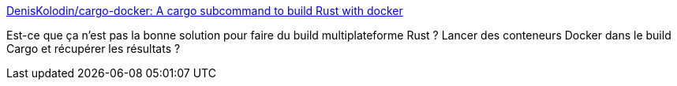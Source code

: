 :jbake-type: post
:jbake-status: published
:jbake-title: DenisKolodin/cargo-docker: A cargo subcommand to build Rust with docker
:jbake-tags: rust,programming,docker,cargo,_mois_avr.,_année_2019
:jbake-date: 2019-04-24
:jbake-depth: ../
:jbake-uri: shaarli/1556105845000.adoc
:jbake-source: https://nicolas-delsaux.hd.free.fr/Shaarli?searchterm=https%3A%2F%2Fgithub.com%2FDenisKolodin%2Fcargo-docker&searchtags=rust+programming+docker+cargo+_mois_avr.+_ann%C3%A9e_2019
:jbake-style: shaarli

https://github.com/DenisKolodin/cargo-docker[DenisKolodin/cargo-docker: A cargo subcommand to build Rust with docker]

Est-ce que ça n'est pas la bonne solution pour faire du build multiplateforme Rust ? Lancer des conteneurs Docker dans le build Cargo et récupérer les résultats ?
